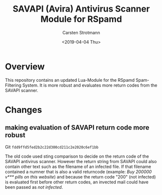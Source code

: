 #+Title: SAVAPI (Avira) Antivirus Scanner Module for RSpamd
#+Author: Carsten Strotmann
#+Date: <2019-04-04 Thu>

* Overview

This repository contains an updated Lua-Module for the RSpamd
Spam-Filtering System. It is more robust and evaluates more return
codes from the SAVAPI scanner.

* Changes

** making evaluation of SAVAPI return code more robust

Git =fdd9ffd5fed2b2c22d300cd211c2e2020c6ef1bb=

The old code used sting comparison to decide on the return code of the
SAVAPI antivirus scanner. However the return string from SAVAPI could
also contain other text such as the filename of an infected file. If
that filename contained a numner that is also a valid returncode
(example: /Buy 200000 v*** pills on this website/) and because the
return code "200" (not infected) is evaluated first before other
return codes, an invected mail could have been passed as /not
infected/.




